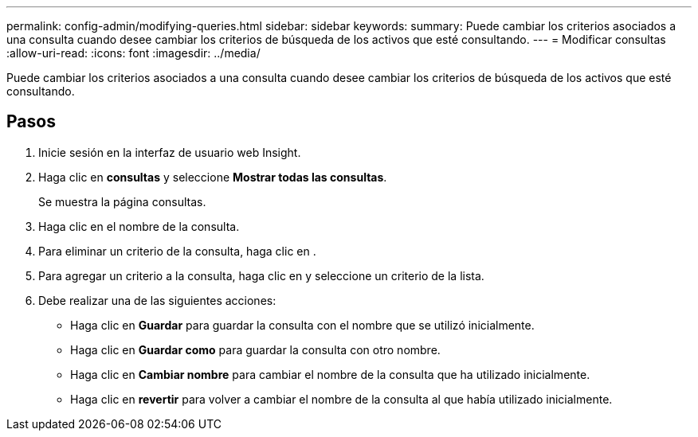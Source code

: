 ---
permalink: config-admin/modifying-queries.html 
sidebar: sidebar 
keywords:  
summary: Puede cambiar los criterios asociados a una consulta cuando desee cambiar los criterios de búsqueda de los activos que esté consultando. 
---
= Modificar consultas
:allow-uri-read: 
:icons: font
:imagesdir: ../media/


[role="lead"]
Puede cambiar los criterios asociados a una consulta cuando desee cambiar los criterios de búsqueda de los activos que esté consultando.



== Pasos

. Inicie sesión en la interfaz de usuario web Insight.
. Haga clic en *consultas* y seleccione *Mostrar todas las consultas*.
+
Se muestra la página consultas.

. Haga clic en el nombre de la consulta.
. Para eliminar un criterio de la consulta, haga clic en image:../media/trash-can-query.gif[""].
. Para agregar un criterio a la consulta, haga clic en image:../media/more-button.gif[""]y seleccione un criterio de la lista.
. Debe realizar una de las siguientes acciones:
+
** Haga clic en *Guardar* para guardar la consulta con el nombre que se utilizó inicialmente.
** Haga clic en *Guardar como* para guardar la consulta con otro nombre.
** Haga clic en *Cambiar nombre* para cambiar el nombre de la consulta que ha utilizado inicialmente.
** Haga clic en *revertir* para volver a cambiar el nombre de la consulta al que había utilizado inicialmente.



